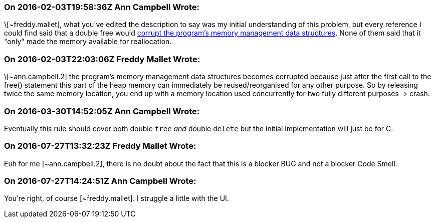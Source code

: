=== On 2016-02-03T19:58:36Z Ann Campbell Wrote:
\[~freddy.mallet], what you've edited the description to say was my initial understanding of this problem, but every reference I could find said that a double free would https://cwe.mitre.org/data/definitions/415.html[corrupt the program's memory management data structures]. None of them said that it "only" made the memory available for reallocation.

=== On 2016-02-03T22:03:06Z Freddy Mallet Wrote:
\[~ann.campbell.2] the program's memory management data structures becomes corrupted because just after the first call to the free() statement this part of the heap memory can immediately be reused/reorganised for any other purpose. So by releasing twice the same memory location, you end up with a memory location used concurrently for two fully different purposes -> crash.

=== On 2016-03-30T14:52:05Z Ann Campbell Wrote:
Eventually this rule should cover both double ``++free++`` _and_ double ``++delete++`` but the initial implementation will just be for C.

=== On 2016-07-27T13:32:23Z Freddy Mallet Wrote:
Euh for me [~ann.campbell.2], there is no doubt about the fact that this is a blocker BUG and not a blocker Code Smell.

=== On 2016-07-27T14:24:51Z Ann Campbell Wrote:
You're right, of course [~freddy.mallet]. I struggle a little with the UI.

